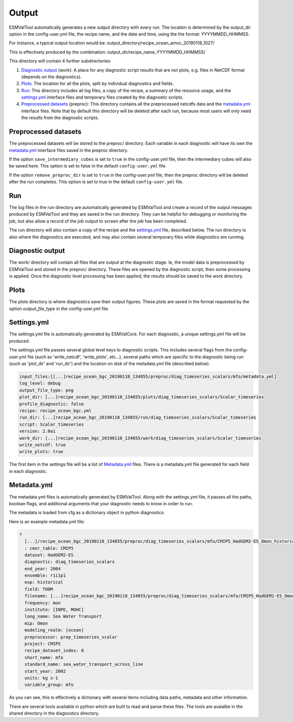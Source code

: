.. _outputdata:

******
Output
******

ESMValTool automatically generates a new output directory with every run. The
location is determined by the output_dir option  in the config-user.yml file,
the recipe name, and the date and time, using the the format: YYYYMMDD_HHMMSS.

For instance, a typical output location would be:
output_directory/recipe_ocean_amoc_20190118_1027/

This is effectively produced by the combination:
output_dir/recipe_name_YYYYMMDD_HHMMSS/


This directory will contain 4 further subdirectories:

1. `Diagnostic output`_ (work): A place for any diagnostic script results that are not plots, e.g. files in NetCDF format (depends on the diagnostics).

2. `Plots`_: The location for all the plots, split by individual diagnostics and fields.

3. `Run`_: This directory includes all log files, a copy of the recipe, a summary of the resource usage, and the `settings.yml`_ interface files and temporary files created by the diagnostic scripts.

4. `Preprocessed datasets`_ (preproc): This directory contains all the preprocessed netcdfs data and the `metadata.yml`_ interface files. Note that by default this directory will be deleted after each run, because most users will only need the results from the diagnostic scripts.


Preprocessed datasets
=====================

The preprocessed datasets will be stored to the preproc/ directory.
Each variable in each diagnostic will have its own the `metadata.yml`_
interface files saved in the preproc directory.

If the option ``save_intermediary_cubes`` is set to ``true`` in the
config-user.yml file, then the intermediary cubes will also be saved here.
This option is set to false in the default ``config-user.yml`` file.

If the option ``remove_preproc_dir`` is set to ``true`` in the config-user.yml
file, then the preproc directory will be deleted after the run completes. This
option is set to true in the default  ``config-user.yml`` file.


Run
===

The log files in the run directory are automatically generated by ESMValTool
and create a record of the output messages produced by ESMValTool and they are
saved in the run directory. They can be helpful for debugging or monitoring the
job, but also allow a record of the job output to screen after the job has been
completed.

The run directory will also contain a copy of the recipe and the
`settings.yml`_ file, described below.
The run directory is also where the diagnostics are executed, and may also
contain several temporary files while diagnostics are running.

Diagnostic output
=================

The work/ directory will contain all files that are output at the diagnostic
stage. Ie, the model data is preprocessed by ESMValTool and stored in the
preproc/ directory. These files are opened by the diagnostic script, then some
processing is applied. Once the diagnostic level processing has been applied,
the results should be saved to the work directory.


Plots
=====

The plots directory is where diagnostics save their output figures. These
plots are saved in the format requested by the option `output_file_type` in the
config-user.yml file.


Settings.yml
============

The settings.yml file is automatically generated by ESMValCore. For each diagnostic,
a unique settings.yml file will be produced.

The settings.yml file passes several global level keys to diagnostic scripts.
This includes several flags from the config-user.yml file (such as
'write_netcdf', 'write_plots', etc...), several paths which are specific to the
diagnostic being run (such as 'plot_dir' and 'run_dir') and the location on
disk of the metadata.yml file (described below).

.. code-block:: yaml

    input_files:[[...]recipe_ocean_bgc_20190118_134855/preproc/diag_timeseries_scalars/mfo/metadata.yml]
    log_level: debug
    output_file_type: png
    plot_dir: [...]recipe_ocean_bgc_20190118_134855/plots/diag_timeseries_scalars/Scalar_timeseries
    profile_diagnostic: false
    recipe: recipe_ocean_bgc.yml
    run_dir: [...]recipe_ocean_bgc_20190118_134855/run/diag_timeseries_scalars/Scalar_timeseries
    script: Scalar_timeseries
    version: 2.0a1
    work_dir: [...]recipe_ocean_bgc_20190118_134855/work/diag_timeseries_scalars/Scalar_timeseries
    write_netcdf: true
    write_plots: true

The first item in the settings file will be a list of `Metadata.yml`_ files.
There is a metadata.yml file generated for each field in each diagnostic.


Metadata.yml
============

The metadata.yml files is automatically generated by ESMValTool. Along with the
settings.yml file, it passes all the paths, boolean flags, and additional
arguments that your diagnostic needs to know in order to run.

The metadata is loaded from cfg as a dictionary object in python diagnostics.

Here is an example metadata.yml file:

.. code-block:: yaml

  ?
    [...]/recipe_ocean_bgc_20190118_134855/preproc/diag_timeseries_scalars/mfo/CMIP5_HadGEM2-ES_Omon_historical_r1i1p1_TO0M_mfo_2002-2004.nc
    : cmor_table: CMIP5
    dataset: HadGEM2-ES
    diagnostic: diag_timeseries_scalars
    end_year: 2004
    ensemble: r1i1p1
    exp: historical
    field: TO0M
    filename: [...]recipe_ocean_bgc_20190118_134855/preproc/diag_timeseries_scalars/mfo/CMIP5_HadGEM2-ES_Omon_historical_r1i1p1_TO0M_mfo_2002-2004.nc
    frequency: mon
    institute: [INPE, MOHC]
    long_name: Sea Water Transport
    mip: Omon
    modeling_realm: [ocean]
    preprocessor: prep_timeseries_scalar
    project: CMIP5
    recipe_dataset_index: 0
    short_name: mfo
    standard_name: sea_water_transport_across_line
    start_year: 2002
    units: kg s-1
    variable_group: mfo


As you can see, this is effectively a dictionary with several items including
data paths, metadata and other information.

There are  several tools available in python which are built to read and parse
these files. The tools are avaialbe in the shared directory in the diagnostics
directory.

